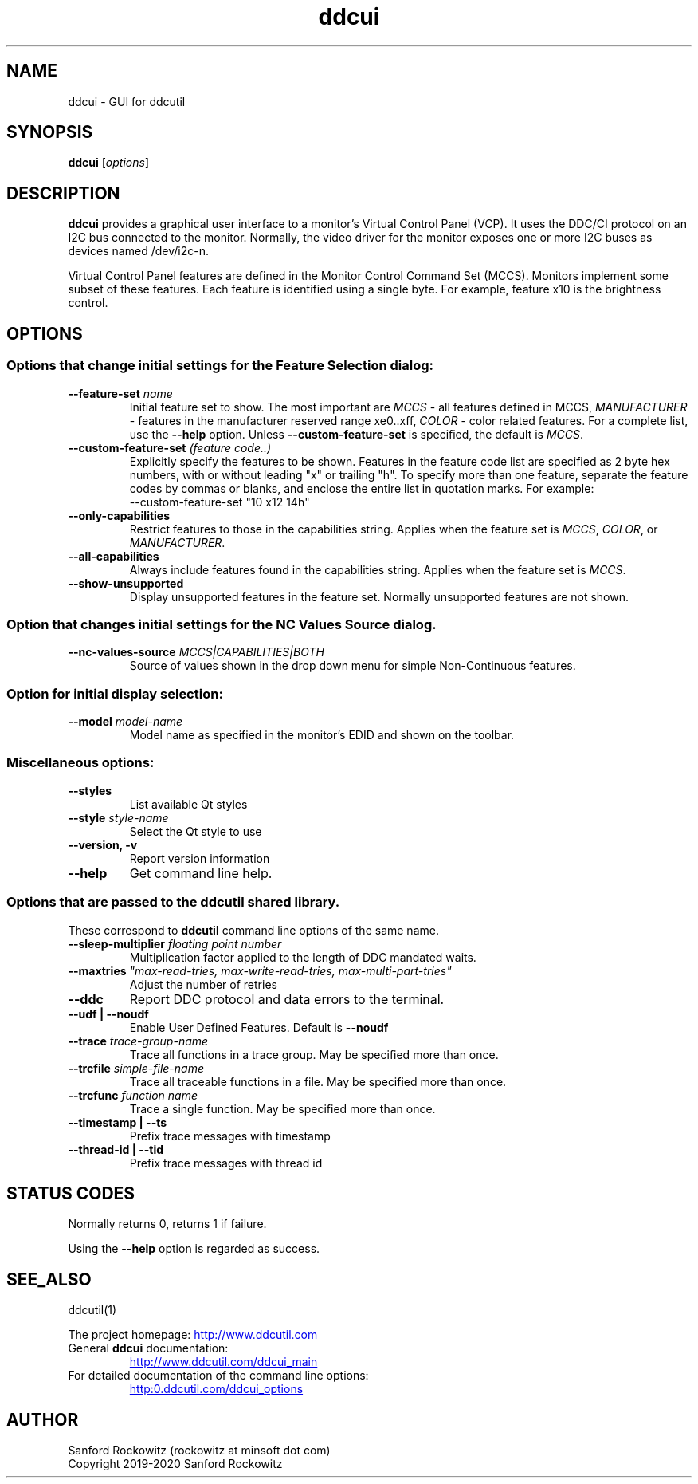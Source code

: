 .\"                                      Hey, EMACS: -*- nroff -*-
.\" First parameter, NAME, should be all caps
.\" Second parameter, SECTION, should be 1-8, maybe w/ subsection
.\" other parameters are allowed: see man(7), man(1)
.TH ddcui 1 "13 June 2020"
.\" Please adjust this date whenever revising the manpage.
.\"

.SH NAME
ddcui \- GUI for ddcutil
.SH SYNOPSIS
\fBddcui\fP [\fIoptions\fP]


.\" ALT USING .SY .OP
.\" .SY
.\" .OP \-abcde
.\" .OP \-b busno
.\" .OP \-d|--display dispno
.\" command command-arguments
.\" .YS


.SH DESCRIPTION
\fBddcui\fP provides a graphical user interface to a monitor's Virtual Control Panel (VCP).
It uses the DDC/CI protocol on an I2C bus connected to the monitor. 
Normally, the video driver for the monitor exposes one or more I2C buses as devices named /dev/i2c-n.

Virtual Control Panel features are defined in the Monitor Control Command Set (MCCS). 
Monitors implement some subset of these features.
Each feature is identified using a single byte.  For example, feature x10 is the brightness control. 

.PP
.\" TeX users may be more comfortable with the \fB<whatever>\fP and
.\" \fI<whatever>\fP escape sequences to invode bold face and italics, 
.\" respectively.


.\" .B ddcutil
.\" .I command 
.\" .R [
.\" .I command-arguments
.\" .R ] [
.\" .I options
.\" .R ]


.SH OPTIONS
.PP
.SS Options that change initial settings for the \fIFeature Selection\fP dialog:
.PP
.TQ
.BI "--feature-set " "name" 
Initial feature set to show.
The most important are \fIMCCS\fP - all features defined in MCCS,
\fIMANUFACTURER\fP - features in the manufacturer reserved range xe0..xff,
\fICOLOR\fP - color related features.  For a complete list, use 
the \fB--help\fP option.
Unless \fB--custom-feature-set\fP is specified, the default is \fIMCCS\fP.

.TQ
.BI "--custom-feature-set " "(feature code..)"
Explicitly specify the features to be shown.
Features in the feature code list are specified as 2 byte hex numbers, with or without 
leading "x" or trailing "h".  To specify more than one feature, separate the feature codes
by commas or blanks, and enclose the entire list in quotation marks.  For example:
.EX
--custom-feature-set "10 x12 14h"
.EE

.TQ
.B "--only-capabilities"
Restrict features to those in the capabilities string.
Applies when the feature set is \fIMCCS\fP, \fICOLOR\fP, or \fIMANUFACTURER\fP.

.TQ
.B "--all-capabilities"
Always include features found in the capabilities string.
Applies when the feature set is \fIMCCS\fP.

.TQ
.B "--show-unsupported"
Display  unsupported features in the feature set.  Normally unsupported features are not shown.

.PP
.SS Option that changes initial settings for the \fINC Values Source\fP dialog.

.TQ
.BI "--nc-values-source " "MCCS|CAPABILITIES|BOTH"
Source of values shown in the drop down menu for simple Non-Continuous features.

.SS Option for initial display selection:
.PP
.TQ
.BI "--model "    "model-name"
Model name as specified in the monitor's EDID and shown on the toolbar.

.SS
Miscellaneous options:

.TQ
.B "--styles"
List available Qt styles

.TQ
.BI "--style " "style-name"
Select the Qt style to use

.TQ
.B "--version, -v"
Report version information

.TQ
.B "--help"
Get command line help.

.PP
.SS
Options that are passed to the \fBddcutil\fP shared library. 
These correspond to \fBddcutil\fP command line options of the same name. 

.TQ
.BI "--sleep-multiplier " "floating point number"
Multiplication factor applied to the length of DDC mandated waits.

.TQ
.BI "--maxtries " "\(dqmax-read-tries, max-write-read-tries, max-multi-part-tries\(dq"
Adjust the number of retries

.TQ
.B "--ddc"
Report DDC protocol and data errors to the terminal.

.TQ
.B "--udf | --noudf"
Enable User Defined Features.  Default is \fB--noudf\fP

.TQ
.BI "--trace " "trace-group-name"
Trace all functions in a trace group.
May be specified more than once.

.TQ
.BI "--trcfile " "simple-file-name"
Trace all traceable functions in a file.
May be specified more than once.

.TQ
.BI "--trcfunc " "function name"
Trace a single function.
May be specified more than once.

.TQ
.B "--timestamp | --ts"
Prefix trace messages with timestamp

.TQ
.B "--thread-id | --tid"
Prefix trace messages with thread id


.SH STATUS CODES 

Normally returns 0, returns 1 if failure.

Using the \fB--help\fP option is regarded as success. 


.SH SEE_ALSO
ddcutil(1)
.PP
The project homepage: 
.UR http://www.ddcutil.com
.UE
.TQ
General \fBddcui\fP documentation:
.UR http://www.ddcutil.com/ddcui_main
.UE
.TQ
For detailed documentation of the command line options: 
.UR http:\\www.ddcutil.com/ddcui_options
.UE 


.SH AUTHOR
Sanford Rockowitz (rockowitz at minsoft dot com)
.br
Copyright 2019\-2020 Sanford Rockowitz


